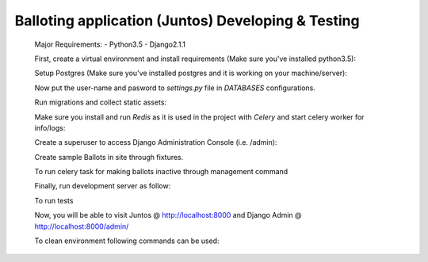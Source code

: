 Balloting application (Juntos) Developing & Testing
----------------------------------------------------------

 Major Requirements:
 - Python3.5
 - Django2.1.1

 First, create a virtual environment and install requirements (Make sure you've installed python3.5):

 .. code-block:: bash
     virtualenv -p python3.5 ~/.virtualenvs/juntos_rest
    source ~/.virtualenvs/juntos_rest/bin/activate
    cd juntos_rest
    pip install -r requirements.txt

 Setup Postgres (Make sure you've installed postgres and it is working on your machine/server):

 .. code-block:: bash
     psql
    CREATE USER <user-name> with PASSWORD '<password>';
    ALTER USER <user-name> with SUPERUSER;
    CREATE DATABASE juntos_rest;

 Now put the user-name and pasword to `settings.py` file in `DATABASES` configurations.

 Run migrations and collect static assets:

 .. code-block:: bash
     python manage.py migrate
    python manage.py collectstatic

 Make sure you install and run `Redis` as it is used in the project with `Celery` and start celery worker for info/logs:

 .. code-block:: bash
     sudo apt-get install redis-server
    redis-server
    celery -A juntos_rest worker -l info
    celery -A juntos_rest beat -l info

 Create a superuser to access Django Administration Console (i.e. /admin):

 .. code-block:: bash
     python manage.py create_admin # This will also print superuser credentials.

 Create sample Ballots in site through fixtures.

 .. code-block:: bash
     python manage.py loaddata fixtures/ballot_samply.json

 To run celery task for making ballots inactive through management command

 .. code-block:: bash
     python manage.py update_ballots_status

 Finally, run development server as follow:

 .. code-block:: bash
     python manage.py runserver 0.0.0.0:8000

 To run tests

 .. code-block:: bash
     python manage.py test user

 Now, you will be able to visit Juntos @ http://localhost:8000 and Django Admin @ http://localhost:8000/admin/


 To clean environment following commands can be used:

 .. code-block:: bash
    deactivate
    rm -rf ~/.virtualenvs/juntos_rest
    find . -name "*.pyc" -exec rm -f {} ;
